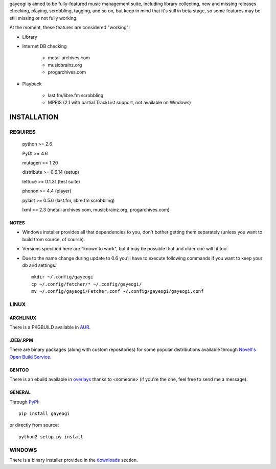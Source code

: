 gayeogi is aimed to be fully-featured music management suite, including library collecting, new and missing releases checking, playing, scrobbling, tagging, and so on,
but keep in mind that it's still in beta stage, so some features may be still missing or not fully working.

At the moment, these features are considered "working":

- Library
- Internet DB checking

    - metal-archives.com
    - musicbrainz.org
    - progarchives.com

- Playback

    - last.fm/libre.fm scrobbling
    - MPRIS (2.1 with partial TrackList support, not available on Windows)

INSTALLATION
============
REQUIRES
--------
    python >= 2.6

    PyQt >= 4.6

    mutagen >= 1.20

    distribute >= 0.6.14 (setup)

    lettuce >= 0.1.31 (test suite)

    phonon >= 4.4 (player)

    pylast >= 0.5.6 (last.fm, libre.fm scrobbling)

    lxml >= 2.3 (metal-archives.com, musicbrainz.org, progarchives.com)

NOTES
*****
- Windows installer provides all that dependencies to you, don't bother getting them separately (unless you want to build from source, of course).
- Versions specified here are "known to work", but it may be possible that and older one will fit too.
- Due to the name change during update to 0.6 you'll have to execute following commands if you want to keep your db and settings: ::

    mkdir ~/.config/gayeogi
    cp ~/.config/fetcher/* ~/.config/gayeogi/
    mv ~/.config/gayeogi/Fetcher.conf ~/.config/gayeogi/gayeogi.conf

LINUX
-----
ARCHLINUX
*********

There is a PKGBUILD available in `AUR`_.

.. _AUR: https://aur.archlinux.org/packages.php?ID=50500

.DEB/.RPM
*********

There are binary packages (along with custom repositories) for some popular distributions available through `Novell's Open Build Service`_.

.. _Novell's Open Build Service: https://build.opensuse.org/package/show?package=gayeogi&project=home%3AKenjiTakahashi

GENTOO
******

There is an ebuild available in `overlays`_ thanks to <someone> (if you're the one, feel free to send me a message).

.. _overlays: http://gpo.zugaina.org/media-sound/gayeogi

GENERAL
*******

Through PyPI_::

    pip install gayeogi

or directly from source::

    python2 setup.py install

.. _PyPI: http://pypi.python.org/pypi/gayeogi/

WINDOWS
-------
There is a binary installer provided in the downloads_ section.

.. _downloads: https://github.com/KenjiTakahashi/gayeogi/downloads
